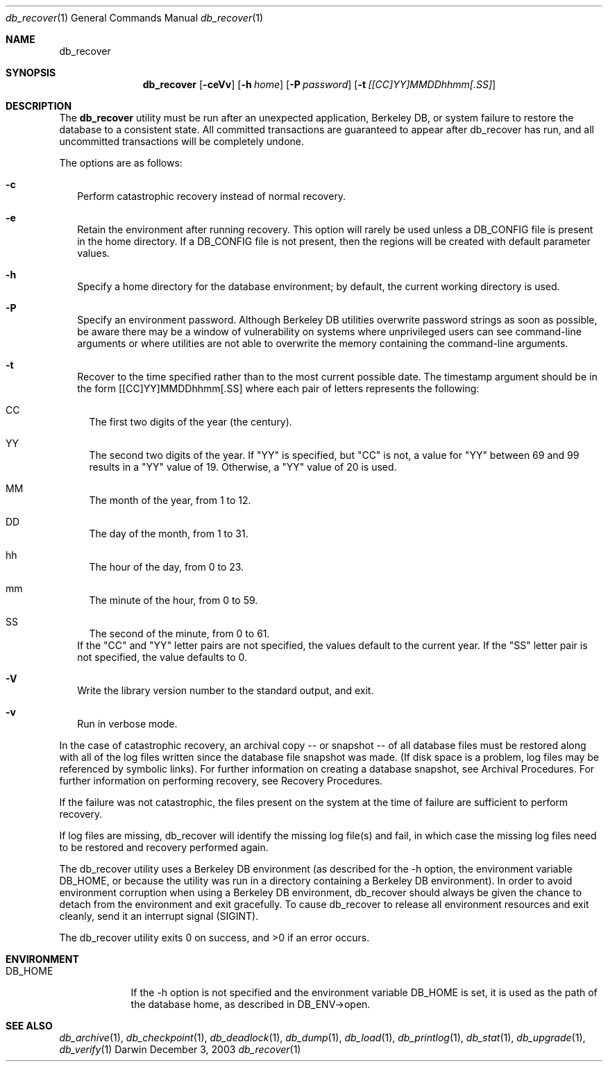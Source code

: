 .Dd December 3, 2003       \" DATE 
.Dt db_recover 1       \" Program name and manual section number 
.Os Darwin
.Sh NAME                 \" Section Header - required - don't modify 
.Nm db_recover
.\" The following lines are read in generating the apropos(man -k) database. Use only key
.\" words here as the database is built based on the words here and in the .ND line. 
.\" Use .Nm macro to designate other names for the documented program.
.Sh SYNOPSIS             \" Section Header - required - don't modify
.Nm
.Op Fl ceVv
.Op Fl h Ar home 
.Op Fl P Ar password
.Op Fl t Ar [[CC]YY]MMDDhhmm[.SS]
.Sh DESCRIPTION          \" Section Header - required - don't modify
The
.Nm
utility must be run after an unexpected application, Berkeley DB, or system failure to restore the database to a consistent state. All committed transactions are guaranteed to appear after db_recover has run, and all uncommitted transactions will be completely undone.
.Pp
The options are as follows:
.Bl -tag -width
.It Fl c
Perform catastrophic recovery instead of normal recovery.
.It Fl e
Retain the environment after running recovery. This option will rarely be used unless a DB_CONFIG file is present in the home directory. If a DB_CONFIG file is not present, then the regions will be created with default parameter values.
.It Fl h
Specify a home directory for the database environment; by default, the current working directory is used.
.It Fl P
Specify an environment password. Although Berkeley DB utilities overwrite password strings as soon as possible, be aware there may be a window of vulnerability on systems where unprivileged users can see command-line arguments or where utilities are not able to overwrite the memory containing the command-line arguments.
.It Fl t
Recover to the time specified rather than to the most current possible date. The timestamp argument should be in the form [[CC]YY]MMDDhhmm[.SS] where each pair of letters represents the following:
.Bl -tag -width
.It CC
The first two digits of the year (the century).
.It YY
The second two digits of the year. If "YY" is specified, but "CC" is not, a value for "YY" between 69 and 99 results in a "YY" value of 19. Otherwise, a "YY" value of 20 is used.
.It MM
The month of the year, from 1 to 12.
.It DD
The day of the month, from 1 to 31.
.It hh
The hour of the day, from 0 to 23.
.It mm
The minute of the hour, from 0 to 59.
.It SS
The second of the minute, from 0 to 61.
.El
If the "CC" and "YY" letter pairs are not specified, the values default to the current year. If the "SS" letter pair is not specified, the value defaults to 0.
.It Fl V
Write the library version number to the standard output, and exit.
.It Fl v
Run in verbose mode.
.El
.Pp
In the case of catastrophic recovery, an archival copy -- or snapshot -- of all database files must be restored along with all of the log files written since the database file snapshot was made. (If disk space is a problem, log files may be referenced by symbolic links). For further information on creating a database snapshot, see Archival Procedures. For further information on performing recovery, see Recovery Procedures.
.Pp
If the failure was not catastrophic, the files present on the system at the time of failure are sufficient to perform recovery.
.Pp
If log files are missing, db_recover will identify the missing log file(s) and fail, in which case the missing log files need to be restored and recovery performed again.
.Pp
The db_recover utility uses a Berkeley DB environment (as described for the -h option, the environment variable DB_HOME, or because the utility was run in a directory containing a Berkeley DB environment). In order to avoid environment corruption when using a Berkeley DB environment, db_recover should always be given the chance to detach from the environment and exit gracefully. To cause db_recover to release all environment resources and exit cleanly, send it an interrupt signal (SIGINT).
.Pp
The db_recover utility exits 0 on success, and >0 if an error occurs.
.Pp
.Sh ENVIRONMENT      \" May not be needed
.Bl -tag -width "DB_HOME" \" ENV_VAR_1 is width of the string ENV_VAR_1
.It Ev DB_HOME
If the -h option is not specified and the environment variable DB_HOME is set, it is used as the path of the database home, as described in DB_ENV->open.
.El                      
.\" .Sh FILES                \" File used or created by the topic of the man page
.\" .Bl -tag -width "/Users/joeuser/Library/really_long_file_name" -compact
.\" .It Pa /usr/share/file_name
.\" FILE_1description
.\" .It Pa /Users/joeuser/Library/really_long_file_name
.\" FILE_2 description
.\" .Sh DIAGNOSTICS       \" May not be needed
.\" .Bl -diag
.\" .It Diagnostic Tag
.\" Diagnostic informtion here.
.\" .It Diagnostic Tag
.\" Diagnostic informtion here.
.\" .El
.Sh SEE ALSO 
.Xr db_archive 1 ,
.Xr db_checkpoint 1 ,
.Xr db_deadlock 1 ,
.Xr db_dump 1 ,
.Xr db_load 1 ,
.Xr db_printlog 1 ,
.Xr db_stat 1 ,
.Xr db_upgrade 1 ,
.Xr db_verify 1
.\" .Sh BUGS              \" Document known, unremedied bugs 
.\" .Sh HISTORY           \" Document history if command behaves in a unique manner 
